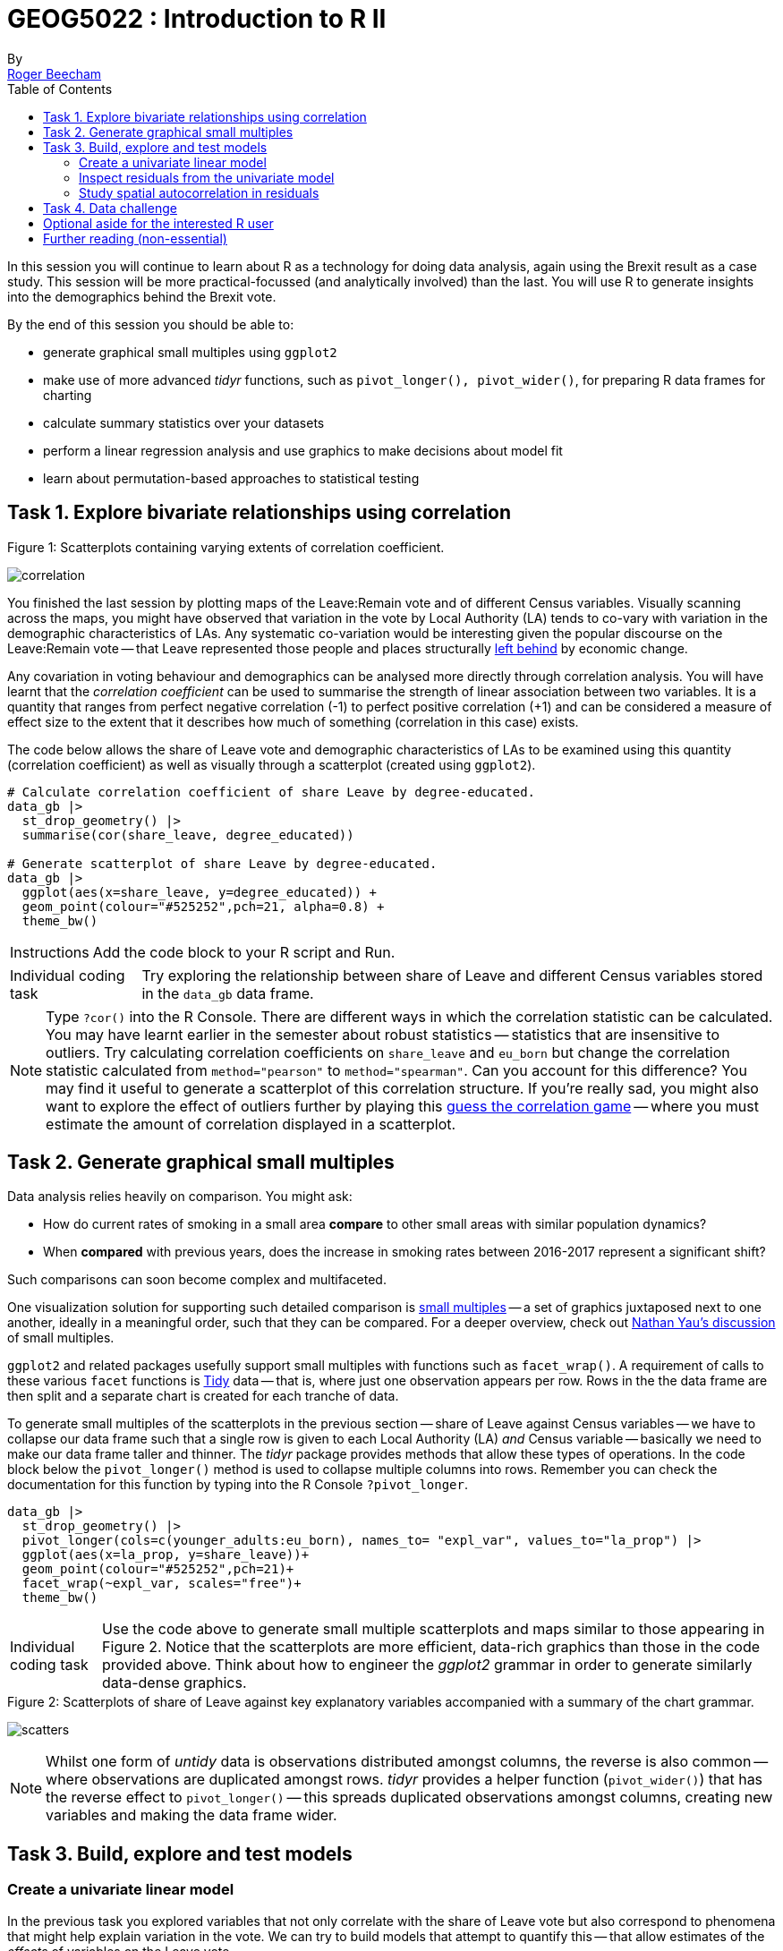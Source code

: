 = GEOG5022 : Introduction to R II
By <https://www.roger-beecham.com[Roger Beecham]>
:icons: font
:source-highlighter: coderay
:imagesdir:
:task: sidebar
:aside: NOTE
:reminder: TIP
:stem: latexmath
:fig: TIP
:toc: right

****
In this session you will continue to learn about R as a technology for doing data analysis, again using the Brexit result as a case study.  This session will be more practical-focussed (and analytically involved) than the last. You will use R to generate insights into the demographics behind the Brexit vote.

By the end of this session you should be able to:

* generate graphical small multiples using `ggplot2`
* make use of more advanced _tidyr_ functions, such as `pivot_longer(), pivot_wider()`, for preparing R data frames for charting
* calculate summary statistics over your datasets
* perform a linear regression analysis and use graphics to make decisions about model fit
* learn about permutation-based approaches to statistical testing

****


== Task 1. Explore bivariate relationships using correlation


.Figure 1: Scatterplots containing varying extents of correlation coefficient.
--
image:images/correlation.png[]
--

You finished the last session by plotting maps of the Leave:Remain vote and of different Census variables. Visually scanning across the maps, you might have observed that variation in the vote by Local Authority (LA) tends to co-vary with variation in the demographic characteristics of LAs. Any systematic co-variation would be interesting given the popular discourse on the Leave:Remain vote -- that Leave represented those people and places structurally https://www.theguardian.com/politics/2016/jun/25/left-behind-eu-referendum-vote-ukip-revolt-brexit[left behind] by economic change.

Any covariation in voting behaviour and demographics can be analysed more directly through correlation analysis.  You will have learnt that the _correlation coefficient_ can be used to summarise the strength of linear association between two variables. It is a quantity that ranges from perfect negative correlation (-1) to perfect positive correlation (+1) and can be considered a measure of effect size to the extent that it describes how much of something (correlation in this case) exists.

The code below allows the share of Leave vote and demographic characteristics of LAs to be examined using this quantity (correlation coefficient) as well as visually through a scatterplot (created using `ggplot2`).



[source]
--
# Calculate correlation coefficient of share Leave by degree-educated.
data_gb |>
  st_drop_geometry() |>
  summarise(cor(share_leave, degree_educated))

# Generate scatterplot of share Leave by degree-educated.
data_gb |>
  ggplot(aes(x=share_leave, y=degree_educated)) +
  geom_point(colour="#525252",pch=21, alpha=0.8) +
  theme_bw()
--

[{task}]
--
[horizontal]
Instructions:: Add the code block to your R script and Run.

[horizontal]
Individual coding task:: Try exploring the relationship between share of Leave and different Census variables stored in the `data_gb` data frame.
--

[{aside}]
--
Type `?cor()` into the R Console. There are different ways in which the correlation statistic can be calculated. You may have learnt earlier in the semester about robust statistics -- statistics that are insensitive to outliers. Try calculating correlation coefficients on `share_leave` and `eu_born` but change the correlation statistic calculated from `method="pearson"` to `method="spearman"`. Can you account for this difference? You may find it useful to generate a scatterplot of this correlation structure. If you're really sad, you might also want to explore the effect of outliers further by playing this http://guessthecorrelation.com[guess the correlation game] -- where you must estimate the amount of correlation displayed in a scatterplot.
--

== Task 2. Generate graphical small multiples

Data analysis relies heavily on comparison. You might ask:

* How do current rates of smoking in a small area **compare** to other small areas with similar population dynamics?
* When **compared** with previous years, does the increase in smoking rates between 2016-2017 represent a significant shift?

Such comparisons can soon become complex and multifaceted.

One visualization solution for supporting such detailed comparison is https://en.wikipedia.org/wiki/Small_multiple[small multiples] -- a set of graphics juxtaposed next to one another, ideally in a meaningful order, such that they can be compared. For a deeper overview, check out  https://flowingdata.com/tag/small-multiples/[Nathan Yau's discussion] of small multiples.

`ggplot2` and related packages usefully support small multiples with functions such as `facet_wrap()`. A requirement of calls to these various `facet` functions is https://cran.r-project.org/web/packages/tidyr/vignettes/tidy-data.html[Tidy] data -- that is, where just one observation appears per row. Rows in the the data frame are then split and a separate chart is created for each tranche of data.

To generate small multiples of the scatterplots in the previous section -- share of Leave against Census variables -- we have to collapse our data frame such that a single row is given to each Local Authority (LA) _and_ Census variable -- basically we need to make our data frame taller and thinner. The _tidyr_ package provides methods that allow these types of operations. In the code block below the `pivot_longer()` method is used to collapse multiple columns into rows. Remember you can check the documentation for this function by typing into the R Console `?pivot_longer`.

[source]
--
data_gb |>
  st_drop_geometry() |>
  pivot_longer(cols=c(younger_adults:eu_born), names_to= "expl_var", values_to="la_prop") |>
  ggplot(aes(x=la_prop, y=share_leave))+
  geom_point(colour="#525252",pch=21)+
  facet_wrap(~expl_var, scales="free")+
  theme_bw()
--

[{task}]
--
[horizontal]
Individual coding task:: Use the code above to generate small multiple scatterplots and maps similar to those appearing in Figure 2. Notice that the scatterplots are more efficient, data-rich graphics than those in the code provided above. Think about how to engineer the _ggplot2_ grammar in order to generate similarly data-dense graphics.
--

.Figure 2: Scatterplots of share of Leave against key explanatory variables accompanied with a summary of the chart grammar.
--
image:images/scatters.png[]
--

[{aside}]
--
Whilst one form of _untidy_ data is observations distributed amongst columns, the reverse is also common -- where observations are duplicated amongst rows. _tidyr_ provides a helper function (`pivot_wider()`) that has the reverse effect to `pivot_longer()` -- this spreads duplicated observations amongst columns, creating new variables and making the data frame wider.
--

== Task 3. Build, explore and test models

=== Create a univariate linear model

In the previous task you explored variables that not only correlate with the share of Leave vote but also correspond to phenomena that might help explain variation in the vote. We can try to build models that attempt to quantify this -- that allow estimates of the _effects_ of variables on the Leave vote.

As suggested visually and by its correlation coefficient (_r. -0.76_), there appears to be a strong negative linear association between the Leave vote and proportion of residents in LAs educated to _degree-level_ and above. We can _model_ for this relationship and talk about the effect of _degree-educated_ (explanatory variable) on the Leave vote (outcome) using linear regression. First, a  best fit line representing this linear model can be added to the scatterplot with the command: `geom_smooth(method = "lm", se = FALSE)`. We can also generate an object holding this model with the `lm()` command.

[source]
--
# Add OLS regression line to the scatterplot.
data_gb |>
  ggplot(aes(x=degree_educated, y=share_leave))+
  geom_point(colour="#525252",pch=21)+
  geom_smooth(method = "lm", se = FALSE, colour="#525252")+
  theme_bw()

# Generate a univariate linear model object regressing the Leave vote on the
# degree-educated variable. Store object with name "lm_degree_educated".
lm_degree_educated <- lm(share_leave ~ degree_educated, data = data_gb)

summary(lm_degree_educated)
# output
# Call:
# lm(formula = share_leave ~ degree_educated, data = data_gb)
#
# Residuals:
#     Min       1Q   Median       3Q      Max
# -0.26244 -0.01661  0.01646  0.04377  0.13250
#
# Coefficients:
#                Estimate Std. Error t value Pr(>|t|)
# (Intercept)      0.79723    0.01227   64.95   <2e-16 ***
# degree_educated -0.93703    0.04148  -22.59   <2e-16 ***
# ---
# Signif. codes:  0 ‘***’ 0.001 ‘**’ 0.01 ‘*’ 0.05 ‘.’ 0.1 ‘ ’ 1
#
# Residual standard error: 0.06804 on 378 degrees of freedom
# Multiple R-squared:  0.5745,	Adjusted R-squared:  0.5733
# F-statistic: 510.3 on 1 and 378 DF,  p-value: < 2.2e-16
--

[{task}]
--
[horizontal]
Instructions:: Run the code in the block above. You can generate a summary of the model output with the following call: `summary(<model-object>)`.
--

[{aside}]
--
If you're new to regression and the output of the `summary()` function means nothing to you, don't worry. This is a reminder to say that we'll interpret this output together during the session (and below).
--

=== Inspect residuals from the univariate model

The regression coefficients that appear after calls to `summary(<model-object>)` simply describe the regression line -- and the regression line tells us, on average, what the Leave vote would be if it were entirely dependent on the proportion of the population educated to degree-level.  Since there is a strong negative association between Leave and _degree-educated_, the _slope_ of the regression line is negative. The coefficient for _degree-educated_ (`Estimate Std. -0.937`) can be interpreted as: a one unit increase in the _degree-educated_ population in a LA has the effect of decreasing the Leave vote by c.0.94 units.

But how successful is this model? To what extent is variation in the Leave vote entirely a function of variation in the proportion of people in LAs educated to _degree-level_? It is possible to quantify how well the model fits the data, and importantly _where_ it fits the data, by calculating _residuals_. Residuals are simply the difference between an observed value and the value expected by the model. The coefficient of determination (R-squared), a quantity you may have encountered earlier in the term, is simply the sum of squared residuals divided by the squared sum of total residuals (or variance). It tells us how much of the variation in the outcome can be accounted for by the model. In this case 57% of variation in the observed Leave vote can be explained with variation in the _degree-educated_ variable  (see output screen).

Ideally residuals should follow a https://en.wikipedia.org/wiki/Normal_distribution[normal distribution] and distribute randomly around the regression line, with no obvious systematic structure. One means of testing for normality is to simply generate a histogram on the residual variable, as in the block below.

[source]
--
# Extract and store model residuals
data_gb$resids_degrees = as_tibble(resid(lm_degree_educated))$value
# Plot histogram of residuals.
data_gb |>
  ggplot(aes(resids_degrees))+
  geom_histogram()
# Calculate maximum residual value to pin to colour scheme.
max_resid <- data_gb |> pull(resids_degrees) |> abs() |> max()

# Scatterplot coloured by residuals.
data_gb |>
    ggplot(aes(x=degree_educated, y=share_leave, fill=resids_degrees))+
    geom_point(colour="#525252",pch=21)+
    geom_smooth(method = "lm", se = FALSE, colour="#525252")+
    scale_fill_distiller(palette="RdBu", direction=1, limits=c(-max_resid, max_resid))+
    theme_bw()


# Map coloured by residuals implemented in ggplot.
data_gb |>
  ggplot()+
  geom_sf(aes(fill=resids_degrees), size=.03, colour="#525252")+
  # For Region outlines
  geom_sf(
      data=. %>% group_by(Region) %>% summarise(),
      size=.07, fill="transparent", colour="#525252"
  )+
  coord_sf(datum=NA) +
  scale_fill_distiller(palette="RdBu", direction=1, limits=c(-max_resid, max_resid))+
  theme_bw()
--

As can be seen from the histogram, the distribution of residuals is closer to log normal. Inspecting the scatterplot, there is a group of LAs with observed Leave vote shares much lower than expected by our model. Plotting them spatially, we find that they are overwhelmingly concentrated in Scotland. Given the very clear break with Scotland and the rest of the country, there is a strong argument for developing a separate model for England & Wales. Rather than a smooth spatial process, which we sometimes see in maps of residuals, Scotland is categorically distinct.

.Figure 3: Residuals and R2 explained.
--
image:images/residuals_explained.png[]
--

[{task}]
--
[horizontal]
Instructions:: Run the code in the block above to generate a scatterplot and map of residuals.

Individual coding task:: Generate a new data frame containing data for England & Wales (EW) only. You will need to use the `filter()` function and the `Region` variable to do this. Then create an EW-only linear model regressing _degree-educated_ on Leave. Make a note of the R-squared value for the EW-only model. Then generate a map and scatterplot of residuals using a visual grammar similar to that appearing in Figure 3. You may find Task 3 from the previous session useful. How are these residuals distributed around the regression line and across the country?
--

=== Study spatial autocorrelation in residuals

If you successfully completed the _individual coding task_ and generated a map and scatterplot of residuals from a linear model regressing _Leave_ on _degree-educated_, you will have observed that the residuals distribute reasonably nicely (randomly) around the regression line of the scatterplot. The choropleth map on EW-only data suggests that there may still be spatial structuring to the residuals -- patches of red and blue of similar intensities tend to collect together.

Geographers typically test for _spatial autocorrelation_ such as this using spatial statistics -- you may have already encountered https://en.wikipedia.org/wiki/Moran%27s_I[Moran's I], a measure of effect size for spatial autocorrelation. They do so by comparing an observed value of Moran's I against a theoretical distribution that would result under _complete spatial randomness_ (CSR) -- in this case, this is the assumption that regression residuals distribute around LAs in EW entirely independent of location.

An alternative approach is to perform such a test visually -- comparing the observed Choropleth against a set of Choropleths that one might expect to see under CSR (or some other sensible assumption -- https://www.gicentre.net/maplineups[Beecham et al. 2017]). The code below enables such a _graphical inference_ test (http://ieeexplore.ieee.org/document/5613434/[Wickham et al. 2010]).

[source]
--
# Function for generating map line-up test
do_lineup <- function(data) {
  real <- sample(1:9,1)
  for(i in 1:12) {
    if(i==real) {
      data <- cbind(data, data$value)
      colnames(data)[i+1] <- paste("p", i, sep = "")
    }
    else {
      permutation <- sample(data$value,nrow(data))
      data <- cbind(data, permutation)
      colnames(data)[i+1] <- paste("p", i, sep = "")
    }
  }
  # Draw maps
  map <- tm_shape(data) +
    tm_polygons(
      fill=c("p1","p2","p3","p4","p5","p6","p7","p8","p9"),
      fill.scale = tm_scale_continuous(values="brewer.rd_bu"),
      col="gray80", 
      lwd=1) +
    tm_layout(legend.show=FALSE, frame=FALSE)
  print(map)
  print(real)
}
# Do line-up on EW model
do_lineup(data_gb |> filter(Region!="Scotland") |>  select(geometry, value=resids_degrees))
--

.Figure 4: Map LineUp on residuals from the EW-only model.
--
image:images/lineup.png[]
--

== Task 4. Data challenge

[{task}]
--
[horizontal]
Individual coding task:: Explore relationships between the Leave vote and the 12 Census variables held in the `data_gb` data frame. You may choose to generate scatterplots showing _share Leave_ against these explanatory variables before building separate linear regression models for each Census variable. You may also wish to investigate (perhaps visually initially) wether relationships between _share Leave_ and Census variables differ for different parts of the country.
--


== Optional aside for the interested R user

As part of _Task 4_ you may have considered fitting univariate models separately for each of the candidate explanatory variables from the 2011 Census. To help with this, we can use new packages -- https://github.com/tidyverse/purrr[`purrr`] and https://github.com/tidyverse/broom[`broom`] -- again written under the _tidyverse_ design philosophy.


[source]
--
# Generate univariate models separately on each explanatory variable.
univariate_models <- data_gb |>
  st_drop_geometry() |>
  select(c(lad15nm, share_leave), younger_adults:eu_born) |>
  pivot_longer(-c(share_leave, lad15nm), names_to="expl_var", values_to="la_prop") |>
  group_by(expl_var) |>
  nest() %>%
  mutate(model=purrr::map(data, ~lm(share_leave ~ la_prop, data=.)),
         tidy=purrr::map(model, broom::tidy)) |>
  unnest(tidy) |>
  filter(term != "(Intercept)")


# Differentiate sign on regression coefficients when plotting.
b1_sign <- c("#7b3294","#008837")

# Plot regression coefficients from separate univariate models.
univariate_models |>
  mutate(sign=ifelse(estimate>0,"pos","neg")) |>
  ggplot(aes(x=reorder(expl_var,estimate), y=estimate))+
  geom_pointrange(aes(ymin=estimate-2*std.error, ymax = estimate+2*std.error,colour = factor(sign)),
                  position=position_dodge(.9))+
  geom_hline(aes(yintercept=0))+
  theme_classic()+
  xlab("candidate explanatory variables")+
  ylab("regression coefficient")+
  scale_colour_manual(values=b1_sign)+
  coord_flip()
--





.Figure 4: Regression coefficients for univariate models fit separately for candidate explanatory variables.
--
image:images/coefficients.png[coefficients,600]
--

== Further reading (non-essential)

* Beecham, R. et al. (2020) https://journals.plos.org/plosone/article?id=10.1371/journal.pone.0229974[Regionally-structured explanations behind area-level populism: An update to recent ecological analyses]. PLoS One, 15(3): e0229974. https://github.com/rogerbeecham/update-ecological-analyses[code]. doi: https://doi.org/10.1371/journal.pone.0229974[10.1371/journal.pone.0229974].
* Beecham, R. et al. (2018) http://www.josis.org/index.php/josis/article/view/377[Locally-varying explanations behind the United Kingdom's vote to leave the United Kingdom]. _Journal of Spatial Information Science_, 16: 117-136.  https://github.com/rogerbeecham/brexit-analysis[code]. doi: https://doi.org/10.5311/JOSIS.2018.16.377[10.5311/JOSIS.2018.16.377]
* Beecham, R. et al. (2017) http://ieeexplore.ieee.org/document/7539286/[Map line-ups: effects of spatial structure on graphical inference]. _IEEE Transactions on Visualization & Computer Graphics_, 23(1):391–400. We propose and evaluate through a large crowd-sourced experiment a particular approach to graphical inference testing using maps. Full data analysis code and talk is available at the https://www.gicentre.net/maplineups[paper website]. doi: https://doi.org/10.1109/TVCG.2016.2598862[10.1109/TVCG.2016.2598862]
* Wickham, H. et al. (2010) http://ieeexplore.ieee.org/document/5613434/[Graphical Inference for Infovis]. _IEEE Transactions on Visualization and Computer Graphics_, 16(6):973–979. Hadley Wickham's seminal piece on graphical inference -- well worth a read, if only for his erudite description of statistical testing and NHST. doi: https://doi.org/10.1109[10.1109/TVCG.2010.161]
